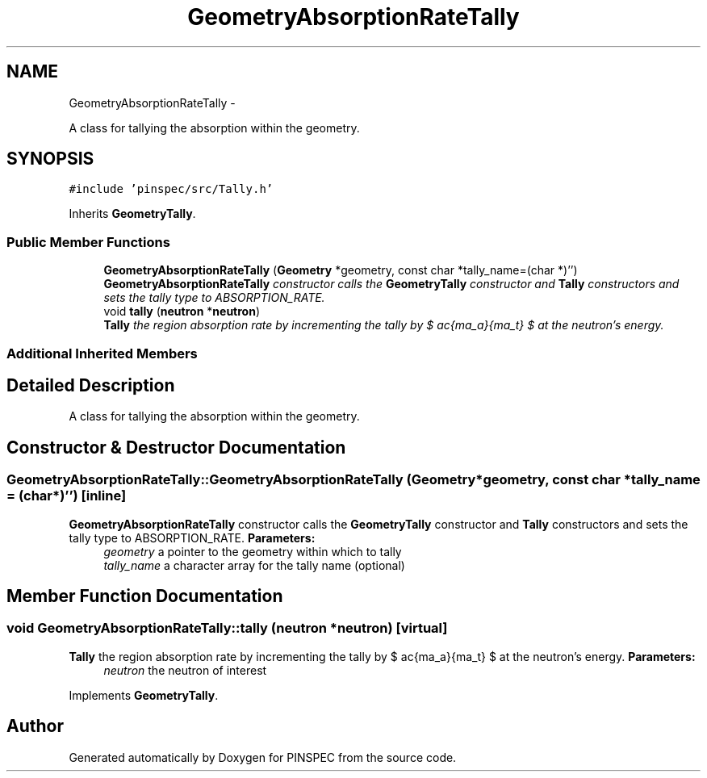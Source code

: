 .TH "GeometryAbsorptionRateTally" 3 "Wed Apr 10 2013" "Version 0.1" "PINSPEC" \" -*- nroff -*-
.ad l
.nh
.SH NAME
GeometryAbsorptionRateTally \- 
.PP
A class for tallying the absorption within the geometry\&.  

.SH SYNOPSIS
.br
.PP
.PP
\fC#include 'pinspec/src/Tally\&.h'\fP
.PP
Inherits \fBGeometryTally\fP\&.
.SS "Public Member Functions"

.in +1c
.ti -1c
.RI "\fBGeometryAbsorptionRateTally\fP (\fBGeometry\fP *geometry, const char *tally_name=(char *)'')"
.br
.RI "\fI\fBGeometryAbsorptionRateTally\fP constructor calls the \fBGeometryTally\fP constructor and \fBTally\fP constructors and sets the tally type to ABSORPTION_RATE\&. \fP"
.ti -1c
.RI "void \fBtally\fP (\fBneutron\fP *\fBneutron\fP)"
.br
.RI "\fI\fBTally\fP the region absorption rate by incrementing the tally by $ \frac{\Sigma_a}{\Sigma_t} $ at the neutron's energy\&. \fP"
.in -1c
.SS "Additional Inherited Members"
.SH "Detailed Description"
.PP 
A class for tallying the absorption within the geometry\&. 
.SH "Constructor & Destructor Documentation"
.PP 
.SS "GeometryAbsorptionRateTally::GeometryAbsorptionRateTally (\fBGeometry\fP *geometry, const char *tally_name = \fC(char*)''\fP)\fC [inline]\fP"

.PP
\fBGeometryAbsorptionRateTally\fP constructor calls the \fBGeometryTally\fP constructor and \fBTally\fP constructors and sets the tally type to ABSORPTION_RATE\&. \fBParameters:\fP
.RS 4
\fIgeometry\fP a pointer to the geometry within which to tally 
.br
\fItally_name\fP a character array for the tally name (optional) 
.RE
.PP

.SH "Member Function Documentation"
.PP 
.SS "void GeometryAbsorptionRateTally::tally (\fBneutron\fP *neutron)\fC [virtual]\fP"

.PP
\fBTally\fP the region absorption rate by incrementing the tally by $ \frac{\Sigma_a}{\Sigma_t} $ at the neutron's energy\&. \fBParameters:\fP
.RS 4
\fIneutron\fP the neutron of interest 
.RE
.PP

.PP
Implements \fBGeometryTally\fP\&.

.SH "Author"
.PP 
Generated automatically by Doxygen for PINSPEC from the source code\&.
